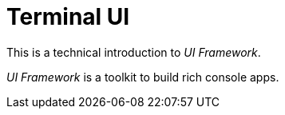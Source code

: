 [appendix]
[#appendix-tech-intro-tui]
= Terminal UI

ifndef::snippets[:snippets: ../../test/java/org/springframework/shell/docs]

This is a technical introduction to _UI Framework_.

_UI Framework_ is a toolkit to build rich console apps.







